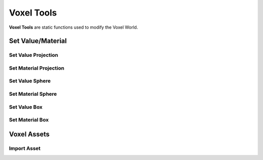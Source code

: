 Voxel Tools
===========

**Voxel Tools** are static functions used to modify the Voxel World.

Set Value/Material
------------------

Set Value Projection
~~~~~~~~~~~~~~~~~~~~

.. raw:: html
   :file: generated_doc/SetValueProjection.html

Set Material Projection
~~~~~~~~~~~~~~~~~~~~~~~

.. raw:: html
   :file: generated_doc/SetMaterialProjection.html

Set Value Sphere
~~~~~~~~~~~~~~~~

.. raw:: html
   :file: generated_doc/SetValueSphere.html

Set Material Sphere
~~~~~~~~~~~~~~~~~~~

.. raw:: html
   :file: generated_doc/SetMaterialSphere.html

Set Value Box
~~~~~~~~~~~~~

.. raw:: html
   :file: generated_doc/SetValueBox.html

Set Material Box
~~~~~~~~~~~~~~~~

.. raw:: html
   :file: generated_doc/SetMaterialBox.html

Voxel Assets
------------

Import Asset
~~~~~~~~~~~~

.. raw:: html
   :file: generated_doc/ImportAsset.html